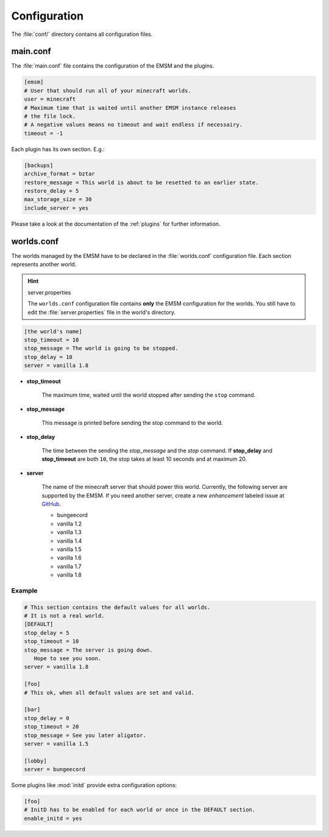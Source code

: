 Configuration
=============

The :file:`conf/` directory contains all configuration files.
   
main.conf
---------

The :file:`main.conf` file contains the configuration of the EMSM and the
plugins.

.. code-block:: ini

   [emsm]
   # User that should run all of your minecraft worlds.
   user = minecraft
   # Maximum time that is waited until another EMSM instance releases
   # the file lock. 
   # A negative values means no timeout and wait endless if necessairy.
   timeout = -1
   
Each plugin has its own section. E.g.:

.. code-block:: ini

   [backups]
   archive_format = bztar
   restore_message = This world is about to be resetted to an earlier state.
   restore_delay = 5
   max_storage_size = 30
   include_server = yes
   
Please take a look at the documentation of the :ref:`plugins` for further
information.

worlds.conf
-----------

The worlds managed by the EMSM have to be declared in the :file:`worlds.conf` 
configuration file. Each section represents another world.

.. hint:: server.properties

   The ``worlds.conf`` configuration file contains **only** the EMSM configuration
   for the worlds. You still have to edit the :file:`server.properties` file in
   the world's directory.

.. code-block:: ini

   [the world's name]
   stop_timeout = 10
   stop_message = The world is going to be stopped.
   stop_delay = 10
   server = vanilla 1.8
 
* **stop_timeout**

   The maximum time, waited  until the world stopped after sending the 
   ``stop`` command.
   
* **stop_message**

   This message is printed before sending the stop command to the world.
   
* **stop_delay**

   The time between the sending the *stop_message* and the *stop* command.
   If **stop_delay** and **stop_timeout** are both ``10``, the stop takes
   at least 10 seconds and at maximum 20.
 
* **server**

   The name of the minecraft server that should power this world.
   Currently, the following server are supported by the EMSM. If you need another
   server, create a new *enhancement* labeled issue at
   `GitHub <https://github.com/benediktschmitt/emsm/issues>`_.
   
   * bungeecord
   * vanilla 1.2
   * vanilla 1.3
   * vanilla 1.4
   * vanilla 1.5
   * vanilla 1.6
   * vanilla 1.7
   * vanilla 1.8
   
Example
'''''''

.. code-block:: ini
   
   # This section contains the default values for all worlds.
   # It is not a real world.
   [DEFAULT]
   stop_delay = 5
   stop_timeout = 10
   stop_message = The server is going down.
      Hope to see you soon.
   server = vanilla 1.8

   [foo]
   # This ok, when all default values are set and valid.
   
   [bar]
   stop_delay = 0
   stop_timeout = 20
   stop_message = See you later aligator.
   server = vanilla 1.5
   
   [lobby]
   server = bungeecord
   
Some plugins like :mod:`initd` provide extra configuration options:

.. code-block:: ini

   [foo]
   # InitD has to be enabled for each world or once in the DEFAULT section.
   enable_initd = yes